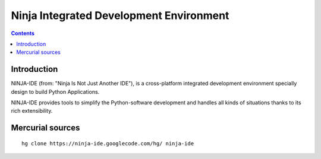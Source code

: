 ﻿
.. index::
   pair; Ninja ;  IDE (Python)


.. _ninja_ide:

===========================================
Ninja Integrated Development Environment
===========================================

.. seealso::

   - http://ninja-ide.org/
   - http://qt.nokia.com/qt-in-use/ambassadors/project?id=a0F20000006KWGyEAO


.. contents::
   :depth: 3

Introduction
============

NINJA-IDE (from: "Ninja Is Not Just Another IDE"), is a cross-platform
integrated development environment specially design to build Python
Applications.

NINJA-IDE provides tools to simplify the Python-software development
and handles all kinds of situations thanks to its rich extensibility.


Mercurial sources
=================

::


    hg clone https://ninja-ide.googlecode.com/hg/ ninja-ide











